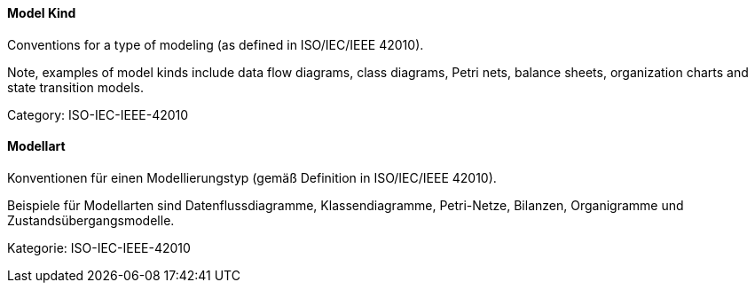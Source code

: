 // tag::EN[]
==== Model Kind

Conventions for a type of modeling (as defined in ISO/IEC/IEEE 42010).

Note, examples of model kinds include data flow diagrams, class diagrams, Petri nets, balance sheets, organization charts and state transition models.

Category: ISO-IEC-IEEE-42010

// end::EN[]

// tag::DE[]
==== Modellart

Konventionen für einen Modellierungstyp (gemäß Definition in
ISO/IEC/IEEE 42010).

Beispiele für Modellarten sind Datenflussdiagramme, Klassendiagramme,
Petri-Netze, Bilanzen, Organigramme und Zustandsübergangsmodelle.

Kategorie: ISO-IEC-IEEE-42010



// end::DE[]

